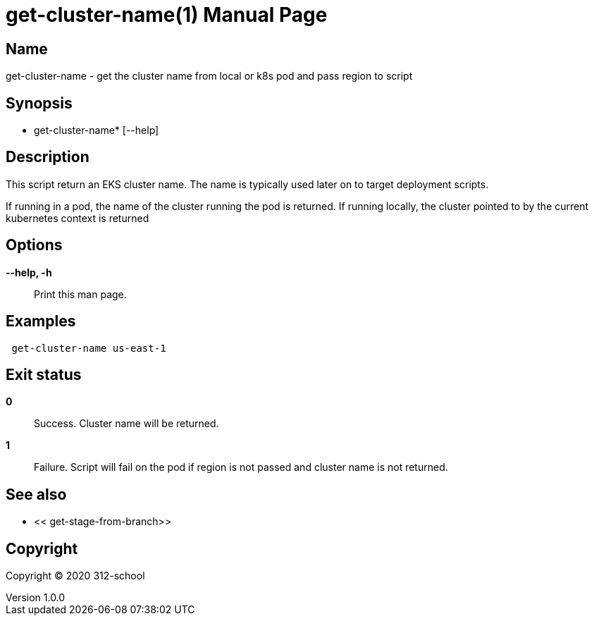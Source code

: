 =  get-cluster-name(1)
ilearndevops@gmail.com
v1.0.0
:doctype: manpage
:manmanual:  get-cluster-name
:mansource:  get-cluster-name
:man-linkstyle: pass:[blue R < >]

== Name

 get-cluster-name - get the cluster name from local or k8s pod and pass region to script

== Synopsis

* get-cluster-name* [--help]

== Description

This script return an EKS cluster name. The name is typically used later on to
target deployment scripts.

If running in a pod, the name of the cluster running the pod is returned.
If running locally, the cluster pointed to by the current kubernetes context
is returned

== Options

*--help, -h*::
  Print this man page.


== Examples


[source,bash]
----
 get-cluster-name us-east-1
----

== Exit status

*0*::
  Success.
  Cluster name will be returned.

*1*::
  Failure.
  Script will fail on the pod if region is not passed and cluster name is not returned.

== See also

* << get-stage-from-branch>>

== Copyright

Copyright (C) 2020 312-school +
